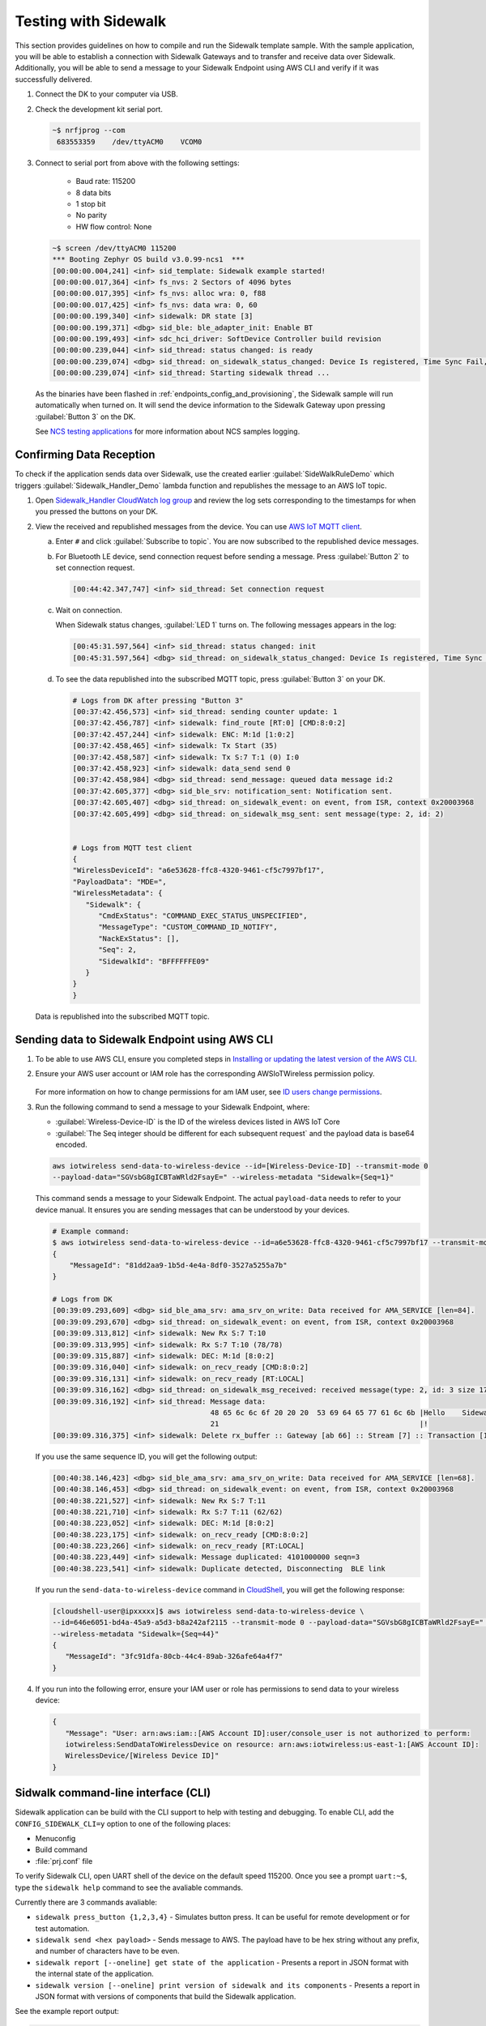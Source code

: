 .. _sidewalk_testing:

Testing with Sidewalk
#####################

This section provides guidelines on how to compile and run the Sidewalk template sample.
With the sample application, you will be able to establish a connection with Sidewalk Gateways and to transfer and receive data over Sidewalk.
Additionally, you will be able to send a message to your Sidewalk Endpoint using AWS CLI and verify if it was successfully delivered.

#. Connect the DK to your computer via USB.
#. Check the development kit serial port.

   .. code-block:: console

       ~$ nrfjprog --com
        683553359    /dev/ttyACM0    VCOM0

#. Connect to serial port from above with the following settings:

    * Baud rate: 115200
    * 8 data bits
    * 1 stop bit
    * No parity
    * HW flow control: None

   .. code-block:: console

       ~$ screen /dev/ttyACM0 115200
       *** Booting Zephyr OS build v3.0.99-ncs1  ***
       [00:00:00.004,241] <inf> sid_template: Sidewalk example started!
       [00:00:00.017,364] <inf> fs_nvs: 2 Sectors of 4096 bytes
       [00:00:00.017,395] <inf> fs_nvs: alloc wra: 0, f88
       [00:00:00.017,425] <inf> fs_nvs: data wra: 0, 60
       [00:00:00.199,340] <inf> sidewalk: DR state [3]
       [00:00:00.199,371] <dbg> sid_ble: ble_adapter_init: Enable BT
       [00:00:00.199,493] <inf> sdc_hci_driver: SoftDevice Controller build revision
       [00:00:00.239,044] <inf> sid_thread: status changed: is ready
       [00:00:00.239,074] <dbg> sid_thread: on_sidewalk_status_changed: Device Is registered, Time Sync Fail, Link status Down
       [00:00:00.239,074] <inf> sid_thread: Starting sidewalk thread ...

   As the binaries have been flashed in :ref:`endpoints_config_and_provisioning`, the Sidewalk sample will run automatically when turned on.
   It will send the device information to the Sidewalk Gateway upon pressing :guilabel:`Button 3` on the DK.

   See `NCS testing applications`_ for more information about NCS samples logging.

Confirming Data Reception
*************************

To check if the application sends data over Sidewalk, use the created earlier :guilabel:`SideWalkRuleDemo` which triggers :guilabel:`Sidewalk_Handler_Demo` lambda function and republishes the message to an AWS IoT topic.

#. Open `Sidewalk_Handler CloudWatch log group`_ and review the log sets corresponding to the timestamps for when you pressed the buttons on your DK.
#. View the received and republished messages from the device.
   You can use `AWS IoT MQTT client`_.

   a. Enter ``#`` and click :guilabel:`Subscribe to topic`.
      You are now subscribed to the republished device messages.
   #. For Bluetooth LE device, send connection request before sending a message.
      Press :guilabel:`Button 2` to set connection request.

      .. code-block:: console

         [00:44:42.347,747] <inf> sid_thread: Set connection request

   #. Wait on connection.

      When Sidewalk status changes, :guilabel:`LED 1` turns on.
      The following messages appears in the log:

      .. code-block:: console

          [00:45:31.597,564] <inf> sid_thread: status changed: init
          [00:45:31.597,564] <dbg> sid_thread: on_sidewalk_status_changed: Device Is registered, Time Sync Success, Link status Up


   #. To see the data republished into the subscribed MQTT topic, press :guilabel:`Button 3` on your DK.

      .. code-block:: console

         # Logs from DK after pressing "Button 3"
         [00:37:42.456,573] <inf> sid_thread: sending counter update: 1
         [00:37:42.456,787] <inf> sidewalk: find_route [RT:0] [CMD:8:0:2]
         [00:37:42.457,244] <inf> sidewalk: ENC: M:1d [1:0:2]
         [00:37:42.458,465] <inf> sidewalk: Tx Start (35)
         [00:37:42.458,587] <inf> sidewalk: Tx S:7 T:1 (0) I:0
         [00:37:42.458,923] <inf> sidewalk: data_send send 0
         [00:37:42.458,984] <dbg> sid_thread: send_message: queued data message id:2
         [00:37:42.605,377] <dbg> sid_ble_srv: notification_sent: Notification sent.
         [00:37:42.605,407] <dbg> sid_thread: on_sidewalk_event: on event, from ISR, context 0x20003968
         [00:37:42.605,499] <dbg> sid_thread: on_sidewalk_msg_sent: sent message(type: 2, id: 2)


         # Logs from MQTT test client
         {
         "WirelessDeviceId": "a6e53628-ffc8-4320-9461-cf5c7997bf17",
         "PayloadData": "MDE=",
         "WirelessMetadata": {
            "Sidewalk": {
               "CmdExStatus": "COMMAND_EXEC_STATUS_UNSPECIFIED",
               "MessageType": "CUSTOM_COMMAND_ID_NOTIFY",
               "NackExStatus": [],
               "Seq": 2,
               "SidewalkId": "BFFFFFFE09"
            }
         }
         }

   Data is republished into the subscribed MQTT topic.

   .. figure:: /images/Step7-MQTT-Subscribe.png

Sending data to Sidewalk Endpoint using AWS CLI
***********************************************

#. To be able to use AWS CLI, ensure you completed steps in `Installing or updating the latest version of the AWS CLI`_.

#. Ensure your AWS user account or IAM role has the corresponding AWSIoTWireless permission policy.

   .. figure:: /images/sidewalk_iam_iotwireless_policy.png

   For more information on how to change permissions for am IAM user, see `ID users change permissions`_.

#. Run the following command to send a message to your Sidewalk Endpoint, where:

   * :guilabel:`Wireless-Device-ID` is the ID of the wireless devices listed in AWS IoT Core
   * :guilabel:`The Seq integer should be different for each subsequent request` and the payload data is base64 encoded.

   .. code-block:: console

      aws iotwireless send-data-to-wireless-device --id=[Wireless-Device-ID] --transmit-mode 0
      --payload-data="SGVsbG8gICBTaWRld2FsayE=" --wireless-metadata "Sidewalk={Seq=1}"

   This command sends a message to your Sidewalk Endpoint.
   The actual ``payload-data`` needs to refer to your device manual.
   It ensures you are sending messages that can be understood by your devices.

   .. code-block:: console

      # Example command:
      $ aws iotwireless send-data-to-wireless-device --id=a6e53628-ffc8-4320-9461-cf5c7997bf17 --transmit-mode 0 --payload-data="SGVsbG8gICBTaWRld2FsayE=" --wireless-metadata "Sidewalk={Seq=3}"
      {
          "MessageId": "81dd2aa9-1b5d-4e4a-8df0-3527a5255a7b"
      }

      # Logs from DK
      [00:39:09.293,609] <dbg> sid_ble_ama_srv: ama_srv_on_write: Data received for AMA_SERVICE [len=84].
      [00:39:09.293,670] <dbg> sid_thread: on_sidewalk_event: on event, from ISR, context 0x20003968
      [00:39:09.313,812] <inf> sidewalk: New Rx S:7 T:10
      [00:39:09.313,995] <inf> sidewalk: Rx S:7 T:10 (78/78)
      [00:39:09.315,887] <inf> sidewalk: DEC: M:1d [8:0:2]
      [00:39:09.316,040] <inf> sidewalk: on_recv_ready [CMD:8:0:2]
      [00:39:09.316,131] <inf> sidewalk: on_recv_ready [RT:LOCAL]
      [00:39:09.316,162] <dbg> sid_thread: on_sidewalk_msg_received: received message(type: 2, id: 3 size 17)
      [00:39:09.316,192] <inf> sid_thread: Message data:
                                           48 65 6c 6c 6f 20 20 20  53 69 64 65 77 61 6c 6b |Hello    Sidewalk
                                           21                                               |!
      [00:39:09.316,375] <inf> sidewalk: Delete rx_buffer :: Gateway [ab 66] :: Stream [7] :: Transaction [10]

   If you use the same sequence ID, you will get the following output:

   .. code-block:: console

      [00:40:38.146,423] <dbg> sid_ble_ama_srv: ama_srv_on_write: Data received for AMA_SERVICE [len=68].
      [00:40:38.146,453] <dbg> sid_thread: on_sidewalk_event: on event, from ISR, context 0x20003968
      [00:40:38.221,527] <inf> sidewalk: New Rx S:7 T:11
      [00:40:38.221,710] <inf> sidewalk: Rx S:7 T:11 (62/62)
      [00:40:38.223,052] <inf> sidewalk: DEC: M:1d [8:0:2]
      [00:40:38.223,175] <inf> sidewalk: on_recv_ready [CMD:8:0:2]
      [00:40:38.223,266] <inf> sidewalk: on_recv_ready [RT:LOCAL]
      [00:40:38.223,449] <inf> sidewalk: Message duplicated: 4101000000 seqn=3
      [00:40:38.223,541] <inf> sidewalk: Duplicate detected, Disconnecting  BLE link

   If you run the ``send-data-to-wireless-device`` command in `CloudShell`_, you will get the following response:

   .. code-block:: console

      [cloudshell-user@ipxxxxx]$ aws iotwireless send-data-to-wireless-device \
      --id=646e6051-bd4a-45a9-a5d3-b8a242af2115 --transmit-mode 0 --payload-data="SGVsbG8gICBTaWRld2FsayE=" \
      --wireless-metadata "Sidewalk={Seq=44}"
      {
         "MessageId": "3fc91dfa-80cb-44c4-89ab-326afe64a4f7"
      }

#. If you run into the following error, ensure your IAM user or role has permissions to send data to your wireless device:

   .. code-block:: console

      {
         "Message": "User: arn:aws:iam::[AWS Account ID]:user/console_user is not authorized to perform:
         iotwireless:SendDataToWirelessDevice on resource: arn:aws:iotwireless:us-east-1:[AWS Account ID]:
         WirelessDevice/[Wireless Device ID]"
      }

Sidwalk command-line interface (CLI)
************************************

Sidewalk application can be build with the CLI support to help with testing and debugging.
To enable CLI, add the ``CONFIG_SIDEWALK_CLI=y`` option to one of the following places:

* Menuconfig
* Build command
* :file:`prj.conf` file

To verify Sidewalk CLI, open UART shell of the device on the default speed 115200.
Once you see a prompt ``uart:~$``, type the ``sidewalk help`` command to see the avaliable commands.

Currently there are 3 commands avaliable:

- ``sidewalk press_button {1,2,3,4}`` - Simulates button press.
  It can be useful for remote development or for test automation.
- ``sidewalk send <hex payload>`` - Sends message to AWS. The payload have to be hex string without any prefix, and number of characters have to be even.
- ``sidewalk report [--oneline] get state of the application`` - Presents a report in JSON format with the internal state of the application.
- ``sidewalk version [--oneline] print version of sidewalk and its components`` - Presents a report in JSON format with versions of components that build the Sidewalk application.

See the example report output:

.. code-block:: console

   uart:~$ sidewalk report
   "SIDEWALK_CLI": {
         "state": "invalid", 
         "registered": 1, 
         "time_synced": 1, 
         "link_up": 0, 
         "link_modes": {
                  "ble": 0, 
                  "fsk": 0, 
                  "lora": 0
         }, 
         "tx_successfull": 4, 
         "tx_failed": 0, 
         "rx_successfull": 0
   }

See the example version output:

.. code-block:: console

   uart:~$ sidewalk version
   "COMPONENTS_VERSION": {
        "sidewalk_fork_point": "ab13e49adea9edd4456fa7d8271c8840949fde70", 
        "modules": {
                "sidewalk": "v1.12.1-57-gab13e49-dirty", 
                "nrf": "v2.0.0-734-g3904875f6", 
                "zephyr": "v3.0.99-ncs1-4913-gf7b0616202"
        }
   }

.. note::
    By default, only core components are printed.
    To show versions of all components, set ``CONFIG_SIDEWALK_GENERATE_VERSION_MINIMAL`` to ``n`` in file:`prj.conf` file or in the menuconfig.
   
.. _Sidewalk_Handler CloudWatch log group: https://console.aws.amazon.com/cloudwatch/home?region=us-east-1#logsV2:log-groups/log-group/$252Faws$252Flambda$252FSidewalk_Handler
.. _AWS IoT MQTT client: https://docs.aws.amazon.com/iot/latest/developerguide/view-mqtt-messages.html
.. _Installing or updating the latest version of the AWS CLI: https://docs.aws.amazon.com/cli/latest/userguide/getting-started-install.html
.. _ID users change permissions: https://docs.aws.amazon.com/IAM/latest/UserGuide/id_users_change-permissions.html
.. _CloudShell: https://console.aws.amazon.com/cloudshell
.. _NCS testing applications: https://developer.nordicsemi.com/nRF_Connect_SDK/doc/latest/nrf/gs_testing.html
